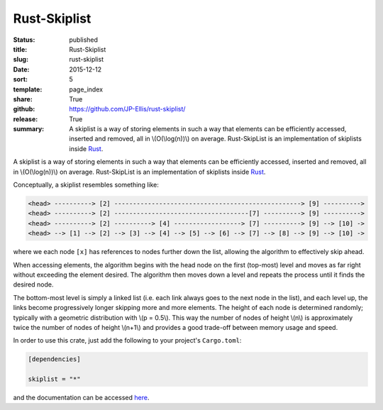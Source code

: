 =============
Rust-Skiplist
=============

:status: published
:title: Rust-Skiplist
:slug: rust-skiplist
:date: 2015-12-12
:sort: 5
:template: page_index
:share: True
:github: https://github.com/JP-Ellis/rust-skiplist/
:release: True
:summary: A skiplist is a way of storing elements in such a way that elements
          can be efficiently accessed, inserted and removed, all in
          \\(O(\\log(n))\\) on average. Rust-SkipList is an implementation of
          skiplists inside `Rust <https://www.rust-lang.org/>`_.

A skiplist is a way of storing elements in such a way that elements can be
efficiently accessed, inserted and removed, all in \\(O(\\log(n))\\) on average.
Rust-SkipList is an implementation of skiplists inside `Rust
<https://www.rust-lang.org/>`_.

Conceptually, a skiplist resembles something like:

.. code-block:: text

   <head> ----------> [2] --------------------------------------------------> [9] ---------->
   <head> ----------> [2] ------------------------------------[7] ----------> [9] ---------->
   <head> ----------> [2] ----------> [4] ------------------> [7] ----------> [9] --> [10] ->
   <head> --> [1] --> [2] --> [3] --> [4] --> [5] --> [6] --> [7] --> [8] --> [9] --> [10] ->

where we each node ``[x]`` has references to nodes further down the list,
allowing the algorithm to effectively skip ahead.

When accessing elements, the algorithm begins with the head node on the first
(top-most) level and moves as far right without exceeding the element desired.
The algorithm then moves down a level and repeats the process until it finds the
desired node.

The bottom-most level is simply a linked list (i.e. each link always goes to the
next node in the list), and each level up, the links become progressively longer
skipping more and more elements.  The height of each node is determined
randomly; typically with a geometric distribution with \\(p = 0.5\\).  This way
the number of nodes of height \\(n\\) is approximately twice the number of nodes
of height \\(n+1\\) and provides a good trade-off between memory usage and
speed.

In order to use this crate, just add the following to your project's
``Cargo.toml``:

.. code-block:: toml

   [dependencies]

   skiplist = "*"

and the documentation can be accessed `here
<https://jp-ellis.github.io/rust-skiplist/skiplist/>`_.
